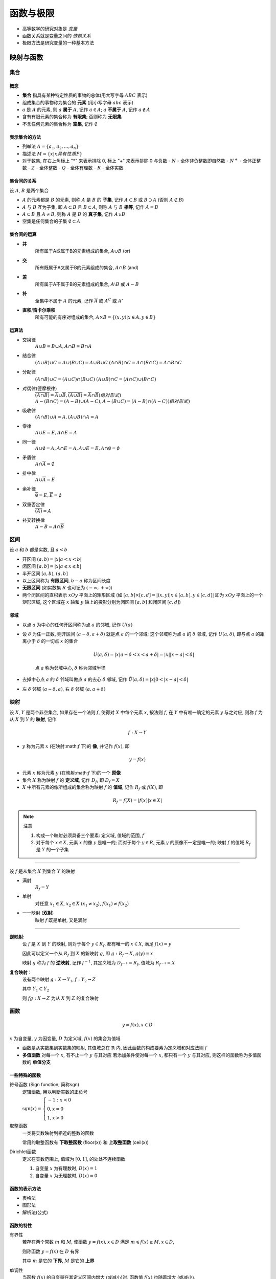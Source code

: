
函数与极限
=============

-  高等数学的研究对象是 *变量*
-  函数关系就是变量之间的 *依赖关系*
-  极限方法是研究变量的一种基本方法 

映射与函数 
-------------

集合
~~~~~~~~~~~

概念
^^^^^^^^^^^

-  **集合** 指具有某种特定性质的事物的总体(用大写字母 :math:`ABC` 表示)
-  组成集合的事物称为集合的 **元素** (用小写字母 :math:`abc` 表示)
-  :math:`a` 是 :math:`A` 的元素, 则 :math:`a` **属于** :math:`A`, 记作 :math:`a \in A`; :math:`a` **不属于** :math:`A`, 记作 :math:`a \notin A`
-  含有有限元素的集合称为 **有限集**; 否则称为 **无限集**
-  不含任何元素的集合称为 **空集**, 记作 :math:`\emptyset`


表示集合的方法
^^^^^^^^^^^^^^^^

-  列举法
   :math:`A = \{a_{1}, a_{2}, ..., a_{n}\}`

-  描述法
   :math:`M=\{x|x具有性质P\}`

-  对于数集, 在右上角标上 "\*" 来表示排除 0, 标上 "+" 来表示排除 0 与负数
   -  :math:`N` - 全体非负整数即自然数
   -  :math:`N^{+}` - 全体正整数
   -  :math:`Z` - 全体整数
   -  :math:`Q` - 全体有理数
   -  :math:`R` - 全体实数


集合间的关系
^^^^^^^^^^^^^^^^

设 :math:`A`, :math:`B` 是两个集合 

- :math:`A` 的元素都是 :math:`B` 的元素, 则称 :math:`A` 是 :math:`B` 的 **子集**, 记作 :math:`A \subset B` 或 :math:`B \supset A` (否则 :math:`A \not\subset B`) 
- :math:`A` 与 :math:`B` 互为子集, 即 :math:`A \subset B` 且 :math:`B \subset A`, 则称 :math:`A` 与 :math:`B` **相等**, 记作 :math:`A = B` 
- :math:`A \subset B` 且 :math:`A \neq B`, 则称 :math:`A` 是 :math:`B` 的 **真子集**, 记作 :math:`A \subsetneqq B` 
- 空集是任何集合的子集 :math:`\emptyset \subset A` 


集合间的运算
^^^^^^^^^^^^^^^^

- **并** 
    所有属于A或属于B的元素组成的集合, :math:`A \cup B` (or) 
- **交** 
    所有既属于A又属于B的元素组成的集合, :math:`A \cap B` (and) 
- **差** 
    所有属于A不属于B的元素组成的集合, :math:`A \setminus B` 或 :math:`A - B` 
- **补** 
    全集中不属于 :math:`A` 的元素, 记作 :math:`\overline{A}` 或 :math:`A^{C}` 或 :math:`A'` 
- **直积**/**笛卡尔乘积** 
    所有可能的有序对组成的集合, :math:`A \times B = \{(x,y)|x \in A, y \in B\}`

运算法
^^^^^^^^^^^^^^^^^

- 交换律 
    :math:`A \cup B = B \cup A,  A \cap B = B \cap A` 
- 结合律 
    :math:`(A \cup B) \cup C = A \cup (B \cup C) = A \cup B \cup C` 
    :math:`(A \cap B) \cap C = A \cap (B \cap C) = A \cap B \cap C` 
- 分配律
    :math:`(A \cap B) \cup C = (A \cup C) \cap (B \cup C)`
    :math:`(A \cup B) \cap C = (A \cap C) \cup (B \cap C)` 
- 对偶律(德摩根律)
    :math:`\overline{(A \cap B)} = \overline{A} \cup \overline{B}, \overline{(A \cup B)} = \overline{A} \cap \overline{B} (绝对形式)`
    :math:`A - (B \cap C) = (A - B) \cup (A - C),  A - (B \cup C) = (A - B) \cap (A - C) (相对形式)`
- 吸收律 
    :math:`(A \cap B) \cup A = A,  (A \cup B) \cap A = A` 
- 零律 
    :math:`A \cup E = E,  A \cap E = A` 
- 同一律 
    :math:`A \cup \emptyset = A,  A \cap E = A, A \cup E = E,  A \cap \emptyset = \emptyset`
- 矛盾律 
    :math:`A \cap \overline{A} = \emptyset` 
- 排中律 
    :math:`A \cup \overline{A} = E` 
- 余补律 
    :math:`\overline{\emptyset} = E,  \overline{E} = \emptyset` 
- 双重否定律 
    :math:`\overline{(\overline{A})} = A`
- 补交转换律 
    :math:`A - B = A \cap \overline{B}` 


区间
~~~~~~~~~~

设 :math:`a` 和 :math:`b` 都是实数, 且 :math:`a < b` 

- 开区间 :math:`(a, b) = |x|a < x < b|` 
- 闭区间 :math:`[a, b] = |x|a \leqslant x \leqslant b|` 
- 半开区间 :math:`[a,  b)`, :math:`(a,  b]` 
- 以上区间称为 **有限区间**, :math:`b-a` 称为区间长度
- **无限区间** (如实数集 :math:`R` 也可记为 :math:`(-\infty,  +\infty)`) 
- 两个闭区间的直积表示 :math:`xOy` 平面上的矩形区域 (如 :math:`[a,b] \times [c,d] = |(x,y)|x \in [a,b], y \in [c,d]|` 即为 :math:`xOy` 平面上的一个矩形区域, 这个区域在 :math:`x` 轴和 :math:`y` 轴上的投影分别为闭区间 :math:`[a,b]` 和闭区间 :math:`[c,d]`)

邻域
^^^^^^^^^^^

- 以点 :math:`a` 为中心的任何开区间称为点 :math:`a` 的邻域, 记作 :math:`U(a)` 
- 设 :math:`\delta` 为任一正数, 则开区间 :math:`(a-\delta,  a+\delta)` 就是点 :math:`a` 的一个邻域; 这个邻域称为点 :math:`a` 的 :math:`\delta` 邻域, 记作 :math:`U(a, \delta)`, 即与点 :math:`a` 的距离小于 :math:`\delta` 的一切点 :math:`x` 的集合

    .. math:: U(a, \delta) = |x|a-\delta < x < a+\delta| = |x||x-a| < \delta|

    点 :math:`a` 称为邻域中心, :math:`\delta` 称为邻域半径

-  去掉中心点 :math:`a` 的 :math:`\delta` 邻域叫做点 :math:`a` 的去心 :math:`\delta` 邻域, 记作 :math:`\mathring{U}(a,\delta)=|x|0<|x-a|<\delta|`
-  左 :math:`\delta` 邻域 :math:`(a-\delta,a)`, 右 :math:`\delta` 邻域 :math:`(a,a+\delta)`


映射
~~~~~~~~~~~~~~

设 :math:`X`, :math:`Y` 是两个非空集合, 如果存在一个法则 :math:`f`, 使得对 :math:`X` 中每个元素 :math:`x`, 按法则 :math:`f`, 在 :math:`Y` 中有唯一确定的元素 :math:`y` 与之对应, 则称 :math:`f` 为从 :math:`X` 到 :math:`Y` 的 **映射**, 记作

.. math:: f:X \to Y

- :math:`y` 称为元素 :math:`x` (在映射:math:`f` 下)的 **像**, 并记作 :math:`f(x)`, 即

.. math:: y=f(x)

- 元素 :math:`x` 称为元素 :math:`y` (在映射:math:`f` 下)的一个 **原像**
- 集合 :math:`X` 称为映射 :math:`f` 的 **定义域**, 记作 :math:`D_{f}`, 即 :math:`D_{f}=X` 
- :math:`X` 中所有元素的像所组成的集合称为映射 :math:`f` 的 **值域**, 记作 :math:`R_{f}` 或 :math:`f(X)`, 即

.. math:: R_{f} = f(X) = |f(x)|x \in X|

.. note:: 注意

   1. 构成一个映射必须具备三个要素: 定义域, 值域的范围, :math:`f` 
   2. 对于每个 :math:`x \in X`, 元素 :math:`x` 的像 :math:`y` 是唯一的; 而对于每个 :math:`y \in R`, 元素 :math:`y` 的原像不一定是唯一的; 映射 :math:`f` 的值域 :math:`R_{f}` 是 :math:`Y` 的一个子集 

-------------

设 :math:`f` 是从集合 :math:`X` 到集合 :math:`Y` 的映射 

- 满射
    :math:`R_{f} = Y` 
- 单射
    对任意 :math:`x_{1} \in X`, :math:`x_{2} \in X` (:math:`x_{1} \neq x_{2}`), :math:`f(x_{1}) \neq f(x_{2})` 
- 一一映射 (**双射**)
    映射 :math:`f` 既是单射, 又是满射 
    
-------------

**逆映射**:
    设 :math:`f` 是 :math:`X` 到 :math:`Y` 的映射, 则对于每个 :math:`y \in R_{f}`, 都有唯一的 :math:`x \in X`, 满足 :math:`f(x)=y`
    
    因此可以定义一个从 :math:`R_{f}` 到 :math:`X` 的新映射 :math:`g`, 即 :math:`g: R_{f} \to X`, :math:`g(y) = x` 

    映射 :math:`g` 称为 :math:`f` 的 **逆映射**, 记作 :math:`f^{-1}`, 其定义域为 :math:`D_{f^{-1}}=R_{f}`, 值域为 :math:`R_{f^{-1}}=X`

**复合映射**： 
    设有两个映射 :math:`g:X \to Y_{1}`, :math:`f:Y_{2} \to Z` 
    
    其中 :math:`Y_{1} \subset Y_{2}` 
    
    则 :math:`fg: X \to Z` 为从 :math:`X` 到 :math:`Z` 的复合映射


函数
~~~~~~~~~

.. math:: y = f(x), x \in D

:math:`x` 为自变量, :math:`y` 为因变量, :math:`D` 为定义域, :math:`f(x)` 的集合为值域

-  函数是从实数集到实数集的映射, 其值域总在 :math:`\mathbb{R}` 内,
   因此函数的构成要素为定义域和对应法则 :math:`f`
-  **多值函数** 对每一个 :math:`x`, 有不止一个 :math:`y` 与其对应
   若添加条件使对每一个 :math:`x`, 都只有一个 :math:`y` 与其对应,
   则这样的函数称为多值函数的 **单值分支**

一些特殊的函数
^^^^^^^^^^^^^^^^^^^^ 

符号函数 (Sign function, 简称sgn)
    逻辑函数, 用以判断实数的正负号
    
    :math:`\text{sgn}(x) = \begin{cases} -1 : x < 0 \\ 0, x = 0 \\ 1, x > 0 \end{cases}`

    .. image:: imgs/Signum_function.png

取整函数 
    一类将实数映射到相近的整数的函数

    常用的取整函数有 **下取整函数** (floor(x)) 和 **上取整函数** (ceil(x))

    |Floor_function| |Ceiling_function|

    .. |Floor_function| image:: imgs/Floor_function.png
        :scale: 50 %

    .. |Ceiling_function| image:: imgs/Ceiling_function.png
        :scale: 50 %


Dirichlet函数 
    定义在实数范围上, 值域为 :math:`[0, 1]`, 的处处不连续函数

    1. 自变量 :math:`x` 为有理数时, :math:`D(x) = 1`
    2. 自变量 :math:`x` 为无理数时, :math:`D(x) = 0`

函数的表示方法
^^^^^^^^^^^^^^^^^^^^^^^

- 表格法 
- 图形法 
- 解析法(公式) 

函数的特性
^^^^^^^^^^^^^^^^^^^^^^^^

有界性
    若存在两个常数 :math:`m` 和 :math:`M`, 使函数 :math:`y=f(x), x \in D` 满足 :math:`m \leqslant f(x) \geq M, x \in D`,
    
    则称函数 :math:`y=f(x)` 在 :math:`D` 有界
    
    其中 :math:`m` 是它的 **下界**, :math:`M` 是它的 **上界**

单调性
    当函数 :math:`f(x)` 的自变量在其定义区间内增大 (或减小)时, 函数值 :math:`f(x)` 也随着增大 (或减小), 
    
    则称该函数为在该区间上具有单调性

奇偶性
    奇函数关于原点对称
    
    偶函数关于 :math:`y` 轴对称 

周期性
    若存在非零常数 :math:`T`, 对于定义域内的任意 :math:`x`, 使 :math:`f(x)=f(x+T)` 恒成立, 
    
    则 :math:`f(x)` 叫做周期函数, :math:`T` 叫做这个函数的一个 **周期**

反函数, 复合函数
^^^^^^^^^^^^^^^^^^^^^^^^^^^^^

反函数
    设函数 :math:`y = f(x)` 的定义域是 :math:`D`, 值域是 :math:`f(D)`
    
    如果对于值域 :math:`f(D)` 中的每一个  :math:`y`, 在 :math:`D` 中有且只有一个 :math:`x` 使得 :math:`g(y)=x`, 
    
    则按此对应法则得到了一个定义在 :math:`f(D)` 上的函数, 并把该函数称为函数 :math:`y = f(x)` 的反函数, 
    
    记为 :math:`x = f^{-1}(y), y \in f(D)`

-------------

    由该定义可以很快得出函数 :math:`f` 的定义域 :math:`D` 和值域 :math:`f(D)` 恰好就是反函数 :math:`f^{-1}` 的值域和定义域,
    
    并且 :math:`f^{-1}` 的反函数就是 :math:`f` , 也就是说, 函数 :math:`f` 和 :math:`f^{-1}` 互为反函数, 即:

    - :math:`g(x) = f^{-1}(x), x \in D`
    - :math:`g^{-1}(x) = f(x), x \in D`

-------------

    反函数与原函数的复合函数等于 :math:`x`, 即 :math:`f^{-1}(f(x)) = x, x \in D`

-------------

    习惯上用 :math:`x` 表示自变量, 用 :math:`y` 表示因变量, 于是函数 :math:`y=f(x)` 的反函数通常写成 :math:`y=f^{-1}(x)` 

复合函数
    设函数 :math:`y=f(u)` 的定义域为 :math:`D_u`, 值域为 :math:`M_u`, 
    
    函数 :math:`u=g(x)` 的定义域为 :math:`D_x`, 值域为 :math:`M_x`, 
    
    如果 :math:`M_x \cap D_u \neq \emptyset`, 
    
    那么对于 :math:`M_x \cap D_u \neq \emptyset` 内的任意一个 :math:`x` 经过 :math:`u`, 有唯一确定的 :math:`y` 值与之对应,
    
    则变量 :math:`x` 与 :math:`y` 之间通过变量 :math:`u` 形成一种函数关系
    
    这种函数称为 **复合函数** (composite function),
    
    记为： :math:`y=f[g(x)]`, 其中 :math:`x` 为自变量,  :math:`u` 为中间变量,  :math:`y` 为因变量(即函数)


基本初等函数
^^^^^^^^^^^^^^^^^^^^^^^^^^^^^

幂函数
    :math:`y=x^{a}` 
    
    .. image:: imgs/Power_function.gif

指数函数
    :math:`y=a^{x} (a>0且a \neq 1)` 
    
    .. image:: imgs/Exponential_function.jpg

对数函数
    :math:`y=\log_{a}x (a>0且a \neq 1)` 
    
    .. image:: imgs/Logarithm.jpg
三角函数
    :math:`y=\sin{x}` 等 

    .. image:: imgs/Trigonometric_functions.png
反三角函数
    :math:`y=\arcsin{x}` 等

    .. image:: imgs/Inverse_trigonometric_functions.jpg

-------------



由基本初等函数和常数经过有限次的四则运算和有限次的函数复合步骤所构成并可用一个式子表示的函数称为 **初等函数**


双曲函数和反双曲函数
^^^^^^^^^^^^^^^^^^^^^^^

.. image:: imgs/双曲函数.png
    :scale: 70 %

双曲正弦
    :math:`\sinh{x} = \frac{e^{x} - e^{-x}}{2}`

双曲余弦
    :math:`\cosh{x} = \frac{e^{x} + e^{-x}}{2}`

双曲正切
    :math:`\tanh{x} = \frac{\sinh{x}}{\cosh{x}} = \frac{e^{x} - e^{-x}}{e^{x} + e^{-x}}`

    .. image:: imgs/双曲正切.PNG
    
    公式: 

        - :math:`\sinh{(x \pm y)} = \sinh{x}\cosh{y} \pm \cosh{x}\sinh{y}`
        - :math:`\cosh{(x \pm y)} = \cosh{x}\cosh{y} \pm \sinh{x}\sinh{y}`

反双曲正弦
    :math:`y = arsh x = \ln{x+\sqrt{x^{2}+1}}`

    .. image:: imgs/反双曲正弦.PNG

反双曲余弦
    :math:`y = arsh x = \ln{x+\sqrt{x^{2}-1}}`

    .. image:: imgs/反双曲余弦.PNG

反双曲正切
    :math:`y = arth x = \frac{1}{2}\ln{\frac{1+x}{1-x}}`

    .. image:: imgs/反双曲正切.PNG


数列极限
--------------

定义
~~~~~~~~~~~

**记号**: 
    
    - :math:`\forall` 对于任意给定的/对于每一个 
    - :math:`\exists` 存在

**定义**: 

    - 设 :math:`\{x_n\}` 为一数列, 如果存在常数 :math:`a`, 对于任意给定的正数 :math:`\epsilon`, 总存在正整数 :math:`N`, 使得当 :math:`n > N` 时, 不等式 :math:`|x_n - a| < \epsilon` 都成立,

        那么就称常数 :math:`a` 是数列 :math:`\{x_n\}` 的 **极限**, 或者称数列 :math:`\{x_n\}` **收敛于** :math:`a`, 记为 
        
        :math:`\lim_{x \to \infty}x_n = a`, 或 :math:`x_n \to a (n \to \infty)`

        或者使用记号可以表达为: :math:`lim_{n \to \infty}x_n = a \Leftrightarrow \forall \epsilon > 0, \exists N \in \mathbb{N}, 当 n > N 时, 有|x_n - a| < \epsilon`
    
    - 如果不存在这样的常数, 就说数列 :math:`\{x_n\}` 没有极限, 或者说其是 **发散** 的

    .. admonition:: 例

        .. figure:: imgs/limite_of_sequence1.png
            :width: 40 %

            数列收敛于极限 :math:`a`

        .. figure:: imgs/limite_of_sequence2.png
            :width: 40 %

            对于任意 :math:`\epsilon > 0`, 总存在 :math:`N_0`, 使得之后的所有数列值都在 :math:`(a-\epsilon, a+\epsilon)` 之间
        
        .. figure:: imgs/limite_of_sequence3.png
            :width: 40 %

            还存在更小的 :math:`\epsilon_1 > 0` 和 :math:`N_1`, 使得之后的所有数列值都在 :math:`(a-\epsilon_1, a+\epsilon_1)` 之间

        .. figure:: imgs/limite_of_sequence2.png
            :width: 40 %

            对于任意 :math:`\epsilon > 0`, 只有有限的数列值都在 :math:`(a-\epsilon, a+\epsilon)` 之外

收敛数列的性质
~~~~~~~~~~~~~~~~~~~

1. 唯一性 
    如果数列收敛, 则其极限唯一 

    .. admonition:: 证

        設數列  :math:`x_n` 有兩個不相等的極限值 :math:`a, b`, 
        
        則對於 :math:`d=|a-b|>0`, 可以找到正數 :math:`N`, 使  :math:`n > N` 時, 恆有 
        
        :math:`|x_n - a| < \frac{d}{2}`, :math:`|x_n - b| < \frac{d}{2}`

        從而 :math:`|a - b| = |(x_n - a) - (x_n - b)| \leqslant |x_n - a| + |x_n - b| < d`

        這與假設 :math:`d=|a-b|`相矛盾, 因此 :math:`x_n` 不可能有兩個不相等的極限值

2. 有界性 
    如果数列收敛, 则其一定有界 

3. 保号性 

4. 如果数列有极限, 则其任意子数列也有同样的极限

函数极限
-----------------

定义
~~~~~~~~~~

两种情况: 

1. 自变量 :math:`x` 任意地接近于有限值 :math:`x_0` (记作 :math:`x \to x_0`)时, 对应的函数值 :math:`f(x)` 的变化
    设函数 :math:`f(x)` 在点 :math:`x_0` 的某一去心邻域内有定义.

    如果存在常数 :math:`A`, 对于任意给定的正数 :math:`\epsilon`, 总存在正数 :math:`\delta`, 使得当 :math:`x` 满足不等式 :math:`0 < |x - x_0| < \delta` 时, 对应的函数值 :math:`f(x)` 都满足不等式 :math:`|f(x) - A| < \epsilon`,

    那么常数 :math:`A` 就叫做函数 :math:`f(x)` 当 :math:`x \to x_0` 时的极限, 记作

    :math:`\lim_{x \to x_0}f(x) = A` 或 :math:`f(x) \to A (x \to x_0)`
    
    或 :math:`\lim_{x \to x_0}f(x) = A \Leftrightarrow \forall \epsilon > 0, \exists \delta > 0, 当0 < |x - x_0| < \delta时, 有|f(x) - A| < \epsilon`

    .. image:: imgs/limite_of_function.jpg
        :scale: 70 %

    左极限和右极限
        当 :math:`x \to x_0` 时  :math:`f(x)` 极限存在  :math:`\Leftrightarrow` 左极限右极限存在且相等 (即  :math:`f(x^{-}_{0}) = f(x^{+}_{0})`)

2. :math:`x \to \infty` 时, :math:`f(x)` 的变化
    .. math:: \lim_{x \to \infty}f(x) = A \Leftrightarrow \forall \epsilon > 0, \exists X > 0, 当|x| > X 时, 有|f(x) - A| < \epsilon

函数极限的性质
~~~~~~~~~~~~~~~~~~~

1. 唯一性 
2. 局部有界性 
3. 局部保号性


无穷小和无穷大
---------------------

无穷小
~~~~~~~~~~~~~~~~

如果函数 :math:`f(x)` 当 :math:`x \to x_0` (或 :math:`x \to \infty`)时极限为零, 

那么称函数 :math:`f(x)` 为当 :math:`x \to x_0` (或 :math:`x \to \infty`)时的无穷小

.. math:: \lim f(x) = 0

无穷大
~~~~~~~~~~~~~~~~

设函数 :math:`f(x)` 在 :math:`x_0` 的某一去心邻域内有定义.

如果对于任意给定的正数 :math:`M`, 总存在正数 :math:`\delta` (或 :math:`X>0`),
只要 :math:`x` 适合不等式 :math:`0 < |x - x_0| < \delta` (或 :math:`|x| > X`) 时, 对应的函数值总满足 :math:`|f(x)| > M`,

则称函数 :math:`f(x)` 为当 :math:`x \to x_0` (或 :math:`x \to \infty`)时的无穷大

.. math:: \lim f(x) = \infty

- 如果 :math:`\lim_{x \to x_0}f(x) = \infty`, 则直线 :math:`x = x_0` 是 :math:`f(x)` 的 **铅直渐近线**

无穷大和无穷小的关系
~~~~~~~~~~~~~~~~~~~~~~~~
 
如果 :math:`f(x)` 为无穷大, 则 :math:`\frac{1}{f(x)}` 为无穷小; 

反之, 如果 :math:`f(x)` 为无穷小, 且 :math:`f(x) \neq 0`, 则 :math:`\frac{1}{f(x)}` 为无穷大


极限运算法则
----------------

定理
~~~~~~~~~~~~~~~~~

1. 无穷小和函数极限的关系
   
   当 :math:`x \to x_0` (或 :math:`x \to \infty`)时,
   函数 :math:`f(x)` 具有极限 :math:`A` 的充分必要条件是 :math:`f(x) = A + a`,

   其中 :math:`a \to 0`

2. 有限个无穷小的和/差也是无穷小
   
   若 :math:`\alpha \to 0, \beta \to 0 (x \to 0)`,

   则 :math:`\alpha \pm \beta \to 0`

3. 无穷小和有界函数的积也是无穷小

   若 :math:`\alpha \to 0, |\beta| \leq M`, 则

   :math:`\alpha\beta \to 0`

4. 无穷小和常数的积也是无穷小 
    
    若 :math:`\alpha \to 0`, :math:`M` 是常数, 
    
    则 :math:`M\alpha \to 0`

5. 有限个无穷小的积也是无穷小
   
   若 :math:`\alpha \to 0, \beta \to 0 (x \to 0)`,

   则 :math:`\alpha\beta \to 0`

四则运算
~~~~~~~~~~~~

设 :math:`\lim f(x) = A, \lim g(x) = B`, 则 

1. :math:`\lim(f(x) \pm g(x)) = A \pm B` 
2. :math:`\lim(f(x)g(x)) = AB` 
3. :math:`\lim \frac{f(x)}{g(x)} = \frac{A}{B}(B \neq 0)`

-  若 :math:`P(x) = a_0 + a_1x + ... + a_nx^n`,

   则 :math:`\lim_{x \to a}P(x) = P(a)`

-  若 :math:`P(x) = a_nx^n + ... + a_1x + a_0, Q(x) = b_mx^m + ... + b_1x + b_0 (b_m \neq 0)`,

   则 :math:`\lim_{x \to \infty}\frac{P(x)}{Q(x)} = \begin{cases} \frac{a_n}{b_m}, & m = n \\ 0, & m > n \\ \infty, & m < n \end{cases}`


复合函数
~~~~~~~~~~~~

若 :math:`y = f(u), u = g(x) (g(x) \neq a)`, 其复合函数为 :math:`f(g(x))`, 且 :math:`\lim_{x \to x_0}g(x) = a, \lim_{u \to a}f(u) = A`,

则 :math:`\lim_{x \to x_0}f(g(x)) = A`


极限存在准则
-----------------

夹逼定理
~~~~~~~~~~~~~~~

-  若数列 :math:`a_n \leq b_n \leq c_n`, 

   且 :math:`\lim_{n \to \infty}a_n = \lim_{n \to \infty}c_n = A`,

   则 :math:`\lim_{n \to \infty}b_n = A`

-  若函数 :math:`f(x) \leq g(x) \leq h(x)`,

   且 :math:`\lim_{}f(x) = \lim_{}h(x) = A`,

   则 :math:`\lim_{}g(x) = A`

**重要极限1**:

.. math:: \lim_{x \to 0}\frac{\sin{x}}{x} = 1

.. image:: imgs/重要极限12.png

.. image:: imgs/重要极限1.png

单调有界的数列必有极限
~~~~~~~~~~~~~~~~~~~~~~~~~~~

**重要极限2**: 

- 对数列 :math:`a_n = (1 + \frac{1}{n})^n`, 
    
    当 :math:`n \to \infty` 时, :math:`\lim_{n \to \infty}(1 + \frac{1}{n})^n = e` 

- 对函数 :math:`f(x) = (1 + \frac{1}{x})^x`, 

    当 :math:`x \to \infty` 时, :math:`\lim_{x \to \infty}(1 + \frac{1}{x})^x = e` 

- 对函数 :math:`f(x) = (1 + x)^{\frac{1}{x}}`,

    当 :math:`x \to 0` 时, :math:`\lim_{x \to 0}(1 + x)^{\frac{1}{x}} = e`


无穷小的比较
---------------------

无穷小的商, 反映了不同无穷小 *趋于零的快慢程度*

- 若 :math:`\lim \frac{\beta}{\alpha} = 0`, 就说 :math:`\beta` 是 :math:`\alpha` 的 **高阶无穷小**,

    记作 :math:`\beta = \omicron(\alpha)` 

- 若 :math:`\lim \frac{\beta}{\alpha} = \infty`, 就说 :math:`\beta` 是 :math:`\alpha` 的 **低阶无穷小** 

- 若 :math:`\lim \frac{\beta}{\alpha} = c \neq 0`, 就说 :math:`\beta` 是 :math:`\alpha` 的 **同阶无穷小**

- 若 :math:`\lim \frac{\beta}{\alpha^k} = c \neq 0, k > 0`, 就说 :math:`\beta` 是 :math:`\alpha` 的 **k阶无穷小** 

- 若 :math:`\lim \frac{\beta}{\alpha} = 1`, 就说 :math:`\beta` 是 :math:`\alpha` 的 **等价无穷小**,

    记作 :math:`\alpha \sim \beta`

等价无穷小的性质
~~~~~~~~~~~~~~~~~~~~~~

1. 
   -  :math:`\alpha \sim \alpha`
   -  :math:`\alpha \sim \beta \Rightarrow \beta \sim \alpha`
   -  :math:`\alpha \sim \beta, \beta \sim \gamma \Rightarrow \alpha \sim \gamma`

2. 若 :math:`\alpha \sim \alpha_1, \beta \sim \beta_1`,    且 :math:`\lim \frac{\beta_1}{\alpha_1}=A`,

   则 :math:`\lim \frac{\beta}{\alpha}=A`

3. :math:`\alpha \sim \beta \Leftrightarrow \beta = \alpha + \omicron(\alpha)`

:math:`x \to 0` 时的常见无穷小
~~~~~~~~~~~~~~~~~~~~~~~~~~~~~~~~~~~~~~~~~~~~~~~

1. :math:`x \sim \sin{x} \sim \tan{x} \sim \arcsin{x} \sim \arctan{x} \sim e^x-1 \sim \ln{(1+x)}`
2. :math:`1 - \cos{x} \sim \frac{1}{2}x^2`
3. :math:`(1+x)^a - 1 \sim ax`

.. note:: 注
    
    1. 当有 :math:`u(x)^{v(x)}` 时, 转换成 :math:`e^{v(x)\ln{u(x)}}`
    2. 当有 :math:`e^n` 时, 转换成 :math:`e^{\Delta}-1 \sim \Delta (\Delta \to 0)` 
    3. 当有 :math:`\ln` 时, 转换成 :math:`\ln{(1+\Delta)} \sim \Delta (\Delta \to 0)`


函数的连续性与间断点
---------------------------

函数的连续性
~~~~~~~~~~~~~~~~~~~~~~~~~

-  若 :math:`\lim_{x \to x_0}f(x) = f(x_0)`,

   则 :math:`f(x)` 在 :math:`x=x_0` 处 **连续**

   :math:`f(x^{-}_0) = f(x^{+}_0) = f(x_0)`

-  区间上的连续函数:

   1. 区间上的每一点都连续
   2. 当区间为闭区间 :math:`[a,b]` 时,

      :math:`f(a) = f(a+0)` (左连续), :math:`f(b) = f(b-0)` (右连续))

函数的间断点
~~~~~~~~~~~~~~~~~~

若 :math:`\lim_{x \to x_0}f(x) \neq f(x_0)`, 则点 :math:`x_0` 称为函数 :math:`f(x)` 的间断点

第一类间断点
    当 :math:`f(a-0), f(a+0)` 存在

        -  可去间断点 :math:`f(a-0) = f(a+0)`
        -  跳跃间断点 :math:`f(a-0) \neq f(a+0)`

第二类间断点
    :math:`f(a-0), f(a+0)` 至少有一个不存在


连续函数的运算与初等函数的连续性
------------------------------------------

-  基本初等函数 (幂函数, 指数函数, 对数函数, 三角函数, 反三角函数) (不可拆解)
    
    基本初等函数在其定义域内都是连续的

-  初等函数 (由常数和基本初等函数经过四则运算/复合而成)

   初等函数在其定义区间内都是连续的

   -  若 :math:`f(x), g(x)` 在点 :math:`x_0` 连续,

      则其四则运算的结果也在 :math:`x_0` 连续

   -  若 :math:`\lim_{u \to a}f(u) = f(a)`,

      即 :math:`f(u)` 在点 :math:`a` 连续, :math:`\lim_{x \to x_0}g(x) = a`,

      则 :math:`\lim_{x \to x_0}f(g(x)) = f(a)`, 即 :math:`f(g(x))` 在点 :math:`x_0` 连续

      :math:`\lim_{x \to x_0}f(g(x)) = f(\lim_{x \to x_0}g(x))`

闭区间上连续函数的性质
-------------------------

1. :math:`f(x) \in C[a,b]`, 则 :math:`f(x)` 在 :math:`[a,b]` 上能取到 :math:`m` 和 :math:`M`

    .. image:: imgs/continuous1.png

    .. figure:: imgs/continuous2.png
        
        但在开区间上连续或在闭区间内有间断点时不一定有最大值最小值

2. :math:`f(x) \in C[a,b]`, 则 :math:`\exists k > 0`, :math:`\forall x \in [a,b]`, 有 :math:`|f(x)| \leq k`

3. :math:`f(x) \in C[a,b]`, 且 :math:`f(a)f(b) < 0`, 则 :math:`\exists x_0 \in (a,b)`, 使 :math:`f(x_0) = 0` (零点定理)

    .. image:: imgs/continuous3.png

4. :math:`f(x) \in C[a,b]`, 对于 :math:`\forall \eta \in [m, M]`, 都 :math:`\exists x_0 \in [a,b]`, 使得 :math:`f(x_0) = \eta` (介值定理)(:math:`m` 和 :math:`M` 之间的值都可取到)

    .. image:: imgs/continuous4.png